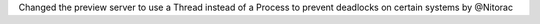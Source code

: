 Changed the preview server to use a Thread instead of a Process to prevent deadlocks on certain systems by @Nitorac

